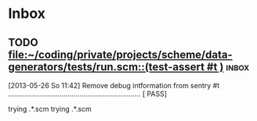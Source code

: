 * Inbox
** TODO [[file:~/coding/private/projects/scheme/data-generators/tests/run.scm::(test-assert%20#t%20)][file:~/coding/private/projects/scheme/data-generators/tests/run.scm::(test-assert #t )]] :inbox:
  [2013-05-26 So 11:42]
  Remove debug intformation from sentry
  #t ................................................................... [ PASS]



  trying .*.scm
  trying .*.scm
